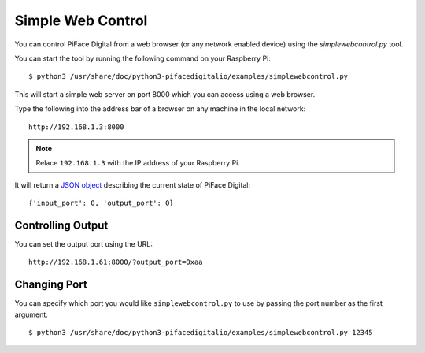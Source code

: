 Simple Web Control
==================

You can control PiFace Digital from a web browser (or any network enabled
device) using the `simplewebcontrol.py` tool.

You can start the tool by running the following command on your Raspberry Pi::

    $ python3 /usr/share/doc/python3-pifacedigitalio/examples/simplewebcontrol.py

This will start a simple web server on port 8000 which you can access using
a web browser.

Type the following into the address bar of a browser on any machine in the
local network::

    http://192.168.1.3:8000

.. note:: Relace ``192.168.1.3`` with the IP address of your Raspberry Pi.

It will return a `JSON object <http://www.json.org/>`_ describing the current
state of PiFace Digital::

    {'input_port': 0, 'output_port': 0}


Controlling Output
------------------
You can set the output port using the URL::

    http://192.168.1.61:8000/?output_port=0xaa


Changing Port
-------------
You can specify which port you would like ``simplewebcontrol.py`` to use by
passing the port number as the first argument::

    $ python3 /usr/share/doc/python3-pifacedigitalio/examples/simplewebcontrol.py 12345
